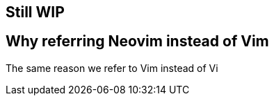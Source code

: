 == Still WIP

== Why referring Neovim instead of Vim

The same reason we refer to Vim instead of Vi
